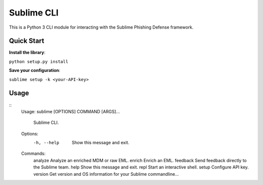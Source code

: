 ================
Sublime CLI
================

.. image:: https://img.shields.io/badge/License-MIT-yellow.svg
    :target: https://opensource.org/licenses/MIT

This is a Python 3 CLI module for interacting with the Sublime Phishing Defense framework.

Quick Start
===========
**Install the library**:

``python setup.py install``

**Save your configuration**:

``sublime setup -k <your-API-key>``

Usage
=====
::
    Usage: sublime [OPTIONS] COMMAND [ARGS]...

      Sublime CLI.

    Options:
      -h, --help  Show this message and exit.

    Commands:
      analyze   Analyze an enriched MDM or raw EML.
      enrich    Enrich an EML.
      feedback  Send feedback directly to the Sublime team.
      help      Show this message and exit.
      repl      Start an interactive shell.
      setup     Configure API key.
      version   Get version and OS information for your Sublime commandline...
